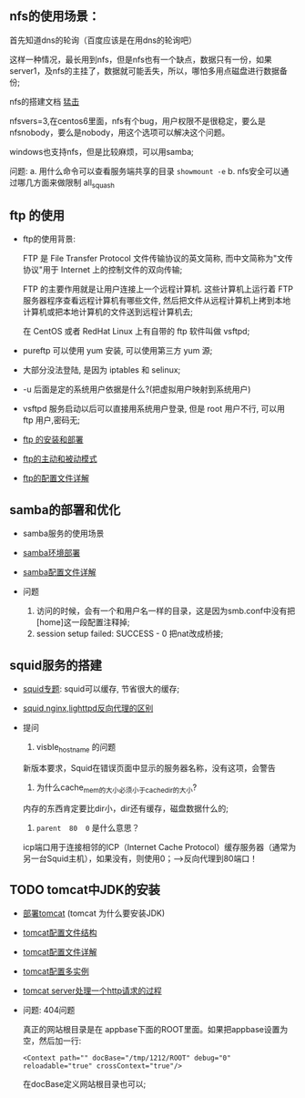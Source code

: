 ** nfs的使用场景：

  首先知道dns的轮询（百度应该是在用dns的轮询吧）

  [[file:image/nfs-auto.png]]
  
  这样一种情况，最长用到nfs，但是nfs也有一个缺点，数据只有一份，如果server1，及nfs的主挂了，数据就可能丢失，所以，哪怕多用点磁盘进行数据备份;

  nfs的搭建文档 [[file:nfs搭建.org][猛击]]

  nfsvers=3,在centos6里面，nfs有个bug，用户权限不是很稳定，要么是nfsnobody，要么是nobody，用这个选项可以解决这个问题。

  windows也支持nfs，但是比较麻烦，可以用samba;

  问题:
  a. 用什么命令可以查看服务端共享的目录  =showmount -e=
  b. nfs安全可以通过哪几方面来做限制 all_squash

** ftp 的使用

   - ftp的使用背景:

     FTP 是 File Transfer Protocol 文件传输协议的英文简称, 而中文简称为"文传协议"用于 Internet 上的控制文件的双向传输;

     FTP 的主要作用就是让用户连接上一个远程计算机. 这些计算机上运行着 FTP 服务器程序查看远程计算机有哪些文件, 然后把文件从远程计算机上拷到本地计算机或把本地计算机的文件送到远程计算机去;

     在 CentOS 或者 RedHat Linux 上有自带的 ftp 软件叫做 vsftpd;

   - pureftp 可以使用 yum 安装, 可以使用第三方 yum 源;

   - 大部分没法登陆, 是因为 iptables 和 selinux;

   - -u 后面是定的系统用户依据是什么?(把虚拟用户映射到系统用户)

   - vsftpd 服务启动以后可以直接用系统用户登录, 但是 root 用户不行, 可以用 ftp 用户,密码无;

   - [[file:ftp的安装和部署.org][ftp 的安装和部署]]

   - [[file:ftp的主动和被动模式.org][ftp的主动和被动模式]]

   - [[file:vsftpd配置文件详解.org][ftp的配置文件详解]]

** samba的部署和优化

   - samba服务的使用场景
   - [[file:samba环境配置.org][samba环境部署]]
   - [[file:samba配置文件详解.org][samba配置文件详解]]

   - 问题

     1. 访问的时候，会有一个和用户名一样的目录，这是因为smb.conf中没有把[home]这一段配置注释掉;
     2. session setup failed: SUCCESS - 0   把nat改成桥接;

** squid服务的搭建

   - [[file:squid专题.org][squid专题]]: squid可以缓存, 节省很大的缓存;
   - [[file:squid,nginx,lighttpd反向代理的区别.org][squid,nginx,lighttpd反向代理的区别]]
   - 提问
     1. visble_hostname 的问题

	新版本要求，Squid在错误页面中显示的服务器名称，没有这项，会警告

     2. 为什么cache_mem的大小必须小于cache_dir的大小?

	内存的东西肯定要比dir小，dir还有缓存，磁盘数据什么的;

     3. =parent  80  0=  是什么意思？

	icp端口用于连接相邻的ICP（Internet Cache Protocol）缓存服务器（通常为另一台Squid主机），如果没有，则使用0；--->反向代理到80端口！

** TODO tomcat中JDK的安装

   - [[file:部署tomcat.org][部署tomcat]] (tomcat 为什么要安装JDK)
   - [[file:tomcat配置文件结构.org][tomcat配置文件结构]]
   - [[file:tomcat配置文件详解.org][tomcat配置文件详解]]
   - [[file:tomcat%E9%85%8D%E7%BD%AE%E5%A4%9A%E5%AE%9E%E4%BE%8B.org][tomcat配置多实例]]
   - [[file:tomcat-server处理一个http请求的过程.org][tomcat server处理一个http请求的过程]]
   - 问题: 404问题

     真正的网站根目录是在 appbase下面的ROOT里面。如果把appbase设置为空，然后加一行:
     #+BEGIN_EXAMPLE
     <Context path="" docBase="/tmp/1212/ROOT" debug="0" reloadable="true" crossContext="true"/>
     #+END_EXAMPLE
     在docBase定义网站根目录也可以;

